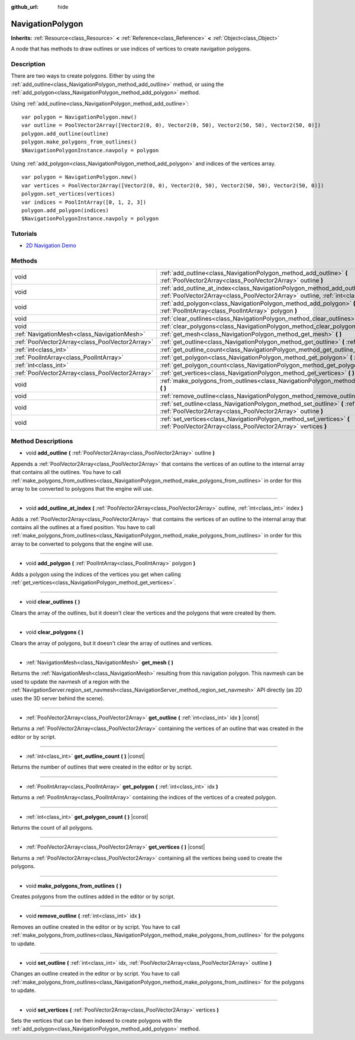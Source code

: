 :github_url: hide

.. Generated automatically by doc/tools/make_rst.py in Godot's source tree.
.. DO NOT EDIT THIS FILE, but the NavigationPolygon.xml source instead.
.. The source is found in doc/classes or modules/<name>/doc_classes.

.. _class_NavigationPolygon:

NavigationPolygon
=================

**Inherits:** :ref:`Resource<class_Resource>` **<** :ref:`Reference<class_Reference>` **<** :ref:`Object<class_Object>`

A node that has methods to draw outlines or use indices of vertices to create navigation polygons.

Description
-----------

There are two ways to create polygons. Either by using the :ref:`add_outline<class_NavigationPolygon_method_add_outline>` method, or using the :ref:`add_polygon<class_NavigationPolygon_method_add_polygon>` method.

Using :ref:`add_outline<class_NavigationPolygon_method_add_outline>`:

::

    var polygon = NavigationPolygon.new()
    var outline = PoolVector2Array([Vector2(0, 0), Vector2(0, 50), Vector2(50, 50), Vector2(50, 0)])
    polygon.add_outline(outline)
    polygon.make_polygons_from_outlines()
    $NavigationPolygonInstance.navpoly = polygon

Using :ref:`add_polygon<class_NavigationPolygon_method_add_polygon>` and indices of the vertices array.

::

    var polygon = NavigationPolygon.new()
    var vertices = PoolVector2Array([Vector2(0, 0), Vector2(0, 50), Vector2(50, 50), Vector2(50, 0)])
    polygon.set_vertices(vertices)
    var indices = PoolIntArray([0, 1, 2, 3])
    polygon.add_polygon(indices)
    $NavigationPolygonInstance.navpoly = polygon

Tutorials
---------

- `2D Navigation Demo <https://godotengine.org/asset-library/asset/117>`__

Methods
-------

+-------------------------------------------------+-----------------------------------------------------------------------------------------------------------------------------------------------------------------------------------+
| void                                            | :ref:`add_outline<class_NavigationPolygon_method_add_outline>` **(** :ref:`PoolVector2Array<class_PoolVector2Array>` outline **)**                                                |
+-------------------------------------------------+-----------------------------------------------------------------------------------------------------------------------------------------------------------------------------------+
| void                                            | :ref:`add_outline_at_index<class_NavigationPolygon_method_add_outline_at_index>` **(** :ref:`PoolVector2Array<class_PoolVector2Array>` outline, :ref:`int<class_int>` index **)** |
+-------------------------------------------------+-----------------------------------------------------------------------------------------------------------------------------------------------------------------------------------+
| void                                            | :ref:`add_polygon<class_NavigationPolygon_method_add_polygon>` **(** :ref:`PoolIntArray<class_PoolIntArray>` polygon **)**                                                        |
+-------------------------------------------------+-----------------------------------------------------------------------------------------------------------------------------------------------------------------------------------+
| void                                            | :ref:`clear_outlines<class_NavigationPolygon_method_clear_outlines>` **(** **)**                                                                                                  |
+-------------------------------------------------+-----------------------------------------------------------------------------------------------------------------------------------------------------------------------------------+
| void                                            | :ref:`clear_polygons<class_NavigationPolygon_method_clear_polygons>` **(** **)**                                                                                                  |
+-------------------------------------------------+-----------------------------------------------------------------------------------------------------------------------------------------------------------------------------------+
| :ref:`NavigationMesh<class_NavigationMesh>`     | :ref:`get_mesh<class_NavigationPolygon_method_get_mesh>` **(** **)**                                                                                                              |
+-------------------------------------------------+-----------------------------------------------------------------------------------------------------------------------------------------------------------------------------------+
| :ref:`PoolVector2Array<class_PoolVector2Array>` | :ref:`get_outline<class_NavigationPolygon_method_get_outline>` **(** :ref:`int<class_int>` idx **)** |const|                                                                      |
+-------------------------------------------------+-----------------------------------------------------------------------------------------------------------------------------------------------------------------------------------+
| :ref:`int<class_int>`                           | :ref:`get_outline_count<class_NavigationPolygon_method_get_outline_count>` **(** **)** |const|                                                                                    |
+-------------------------------------------------+-----------------------------------------------------------------------------------------------------------------------------------------------------------------------------------+
| :ref:`PoolIntArray<class_PoolIntArray>`         | :ref:`get_polygon<class_NavigationPolygon_method_get_polygon>` **(** :ref:`int<class_int>` idx **)**                                                                              |
+-------------------------------------------------+-----------------------------------------------------------------------------------------------------------------------------------------------------------------------------------+
| :ref:`int<class_int>`                           | :ref:`get_polygon_count<class_NavigationPolygon_method_get_polygon_count>` **(** **)** |const|                                                                                    |
+-------------------------------------------------+-----------------------------------------------------------------------------------------------------------------------------------------------------------------------------------+
| :ref:`PoolVector2Array<class_PoolVector2Array>` | :ref:`get_vertices<class_NavigationPolygon_method_get_vertices>` **(** **)** |const|                                                                                              |
+-------------------------------------------------+-----------------------------------------------------------------------------------------------------------------------------------------------------------------------------------+
| void                                            | :ref:`make_polygons_from_outlines<class_NavigationPolygon_method_make_polygons_from_outlines>` **(** **)**                                                                        |
+-------------------------------------------------+-----------------------------------------------------------------------------------------------------------------------------------------------------------------------------------+
| void                                            | :ref:`remove_outline<class_NavigationPolygon_method_remove_outline>` **(** :ref:`int<class_int>` idx **)**                                                                        |
+-------------------------------------------------+-----------------------------------------------------------------------------------------------------------------------------------------------------------------------------------+
| void                                            | :ref:`set_outline<class_NavigationPolygon_method_set_outline>` **(** :ref:`int<class_int>` idx, :ref:`PoolVector2Array<class_PoolVector2Array>` outline **)**                     |
+-------------------------------------------------+-----------------------------------------------------------------------------------------------------------------------------------------------------------------------------------+
| void                                            | :ref:`set_vertices<class_NavigationPolygon_method_set_vertices>` **(** :ref:`PoolVector2Array<class_PoolVector2Array>` vertices **)**                                             |
+-------------------------------------------------+-----------------------------------------------------------------------------------------------------------------------------------------------------------------------------------+

Method Descriptions
-------------------

.. _class_NavigationPolygon_method_add_outline:

- void **add_outline** **(** :ref:`PoolVector2Array<class_PoolVector2Array>` outline **)**

Appends a :ref:`PoolVector2Array<class_PoolVector2Array>` that contains the vertices of an outline to the internal array that contains all the outlines. You have to call :ref:`make_polygons_from_outlines<class_NavigationPolygon_method_make_polygons_from_outlines>` in order for this array to be converted to polygons that the engine will use.

----

.. _class_NavigationPolygon_method_add_outline_at_index:

- void **add_outline_at_index** **(** :ref:`PoolVector2Array<class_PoolVector2Array>` outline, :ref:`int<class_int>` index **)**

Adds a :ref:`PoolVector2Array<class_PoolVector2Array>` that contains the vertices of an outline to the internal array that contains all the outlines at a fixed position. You have to call :ref:`make_polygons_from_outlines<class_NavigationPolygon_method_make_polygons_from_outlines>` in order for this array to be converted to polygons that the engine will use.

----

.. _class_NavigationPolygon_method_add_polygon:

- void **add_polygon** **(** :ref:`PoolIntArray<class_PoolIntArray>` polygon **)**

Adds a polygon using the indices of the vertices you get when calling :ref:`get_vertices<class_NavigationPolygon_method_get_vertices>`.

----

.. _class_NavigationPolygon_method_clear_outlines:

- void **clear_outlines** **(** **)**

Clears the array of the outlines, but it doesn't clear the vertices and the polygons that were created by them.

----

.. _class_NavigationPolygon_method_clear_polygons:

- void **clear_polygons** **(** **)**

Clears the array of polygons, but it doesn't clear the array of outlines and vertices.

----

.. _class_NavigationPolygon_method_get_mesh:

- :ref:`NavigationMesh<class_NavigationMesh>` **get_mesh** **(** **)**

Returns the :ref:`NavigationMesh<class_NavigationMesh>` resulting from this navigation polygon. This navmesh can be used to update the navmesh of a region with the :ref:`NavigationServer.region_set_navmesh<class_NavigationServer_method_region_set_navmesh>` API directly (as 2D uses the 3D server behind the scene).

----

.. _class_NavigationPolygon_method_get_outline:

- :ref:`PoolVector2Array<class_PoolVector2Array>` **get_outline** **(** :ref:`int<class_int>` idx **)** |const|

Returns a :ref:`PoolVector2Array<class_PoolVector2Array>` containing the vertices of an outline that was created in the editor or by script.

----

.. _class_NavigationPolygon_method_get_outline_count:

- :ref:`int<class_int>` **get_outline_count** **(** **)** |const|

Returns the number of outlines that were created in the editor or by script.

----

.. _class_NavigationPolygon_method_get_polygon:

- :ref:`PoolIntArray<class_PoolIntArray>` **get_polygon** **(** :ref:`int<class_int>` idx **)**

Returns a :ref:`PoolIntArray<class_PoolIntArray>` containing the indices of the vertices of a created polygon.

----

.. _class_NavigationPolygon_method_get_polygon_count:

- :ref:`int<class_int>` **get_polygon_count** **(** **)** |const|

Returns the count of all polygons.

----

.. _class_NavigationPolygon_method_get_vertices:

- :ref:`PoolVector2Array<class_PoolVector2Array>` **get_vertices** **(** **)** |const|

Returns a :ref:`PoolVector2Array<class_PoolVector2Array>` containing all the vertices being used to create the polygons.

----

.. _class_NavigationPolygon_method_make_polygons_from_outlines:

- void **make_polygons_from_outlines** **(** **)**

Creates polygons from the outlines added in the editor or by script.

----

.. _class_NavigationPolygon_method_remove_outline:

- void **remove_outline** **(** :ref:`int<class_int>` idx **)**

Removes an outline created in the editor or by script. You have to call :ref:`make_polygons_from_outlines<class_NavigationPolygon_method_make_polygons_from_outlines>` for the polygons to update.

----

.. _class_NavigationPolygon_method_set_outline:

- void **set_outline** **(** :ref:`int<class_int>` idx, :ref:`PoolVector2Array<class_PoolVector2Array>` outline **)**

Changes an outline created in the editor or by script. You have to call :ref:`make_polygons_from_outlines<class_NavigationPolygon_method_make_polygons_from_outlines>` for the polygons to update.

----

.. _class_NavigationPolygon_method_set_vertices:

- void **set_vertices** **(** :ref:`PoolVector2Array<class_PoolVector2Array>` vertices **)**

Sets the vertices that can be then indexed to create polygons with the :ref:`add_polygon<class_NavigationPolygon_method_add_polygon>` method.

.. |virtual| replace:: :abbr:`virtual (This method should typically be overridden by the user to have any effect.)`
.. |const| replace:: :abbr:`const (This method has no side effects. It doesn't modify any of the instance's member variables.)`
.. |vararg| replace:: :abbr:`vararg (This method accepts any number of arguments after the ones described here.)`

